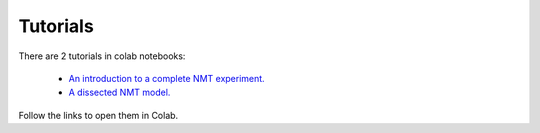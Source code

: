 #########
Tutorials
#########

There are 2 tutorials in colab notebooks:

    *  `An introduction to a complete NMT experiment.`_
    *  `A dissected NMT model.`_

Follow the links to open them in Colab.

.. _An introduction to a complete NMT experiment.: https://colab.research.google.com/github/lvapeab/nmt-keras/blob/master/examples/tutorial.ipynb
.. _A dissected NMT model.: https://colab.research.google.com/github/lvapeab/nmt-keras/blob/master/examples/modeling_tutorial.ipynb


